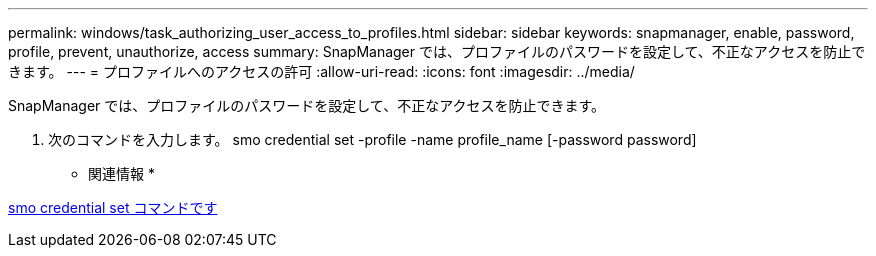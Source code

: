 ---
permalink: windows/task_authorizing_user_access_to_profiles.html 
sidebar: sidebar 
keywords: snapmanager, enable, password, profile, prevent, unauthorize, access 
summary: SnapManager では、プロファイルのパスワードを設定して、不正なアクセスを防止できます。 
---
= プロファイルへのアクセスの許可
:allow-uri-read: 
:icons: font
:imagesdir: ../media/


[role="lead"]
SnapManager では、プロファイルのパスワードを設定して、不正なアクセスを防止できます。

. 次のコマンドを入力します。 smo credential set -profile -name profile_name [-password password]


* 関連情報 *

xref:reference_the_smosmsapcredential_set_command.adoc[smo credential set コマンドです]
